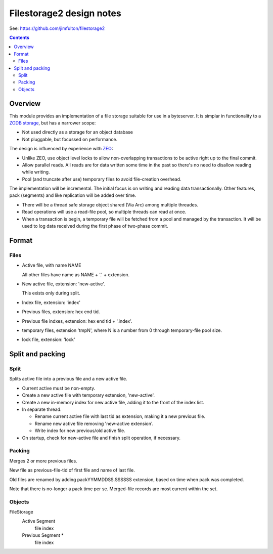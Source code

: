 =========================
Filestorage2 design notes
=========================

See: https://github.com/jimfulton/filestorage2

.. contents::

Overview
========

This module provides an implementation of a file storage suitable for
use in a byteserver.  It is simplar in functionality to a `ZODB
storage
<http://www.zodb.org/en/latest/reference/storages.html#istorage>`_,
but has a narrower scope:

- Not used directly as a storage for an object database

- Not pluggable, but focussed on performance.

The design is influenced by experience with `ZEO
<https://github.com/zopefoundation/ZEO>`_:

- Unlike ZEO, use object level locks to allow non-overlapping
  transactions to be active right up to the final commit.

- Allow parallel reads.  All reads are for data written some time in
  the past so there's no need to disallow reading while writing.

- Pool (and truncate after use) temporary files to avoid file-creation overhead.

The implementation will be incremental. The initial focus is on
writing and reading data transactionally.  Other features, pack (segments) and
like replication will be added over time.

- There will be a thread safe storage object shared (Via Arc) among
  multiple threades.

- Read operations will use a read-file pool, so multiple threads can
  read at once.

- When a transaction is begin, a temporary file will be fetched from a
  pool and managed by the transaction.  It will be used to log data
  received during the first phase of two-phase commit.

Format
======

Files
-----

- Active file, with name NAME

  All other files have name as NAME + '.' + extension.

- New active file, extension: 'new-active'.

  This exists only during split.

- Index file, extension: 'index'

- Previous files, extension: hex end tid.

- Previous file indxes, extension: hex end tid + '.index'.

- temporary files, extension 'tmpN', where N is a number from 0
  through temporary-file pool size.

- lock file, extension: 'lock'

Split and packing
=================

Split
-----

Splits active file into a previous file and a new active file.

- Current active must be non-empty.

- Create a new active file with temporary extension, 'new-active'.

- Create a new in-memory index for new active file, adding it to the
  front of the index list.

- In separate thread.

  - Rename current active file with last tid as
    extension, making it a new previous file.

  - Rename new active file removing 'new-active extension'.

  - Write index for new previous/old active file.

- On startup, check for new-active file and finish split operation, if
  necessary.

Packing
-------

Merges 2 or more previous files.

New file as previous-file-tid of first file and name of last file.

Old files are renamed by adding packYYMMDDSS.SSSSSS extension, based
on time when pack was completed.

Note that there is no-longer a pack time per se.  Merged-file records
are most current within the set.

Objects
-------

FileStorage
  Active Segment
    file
    index
  Previous Segment *
    file
    index

